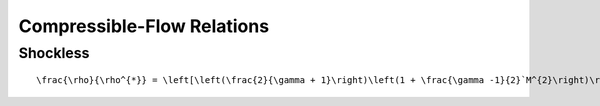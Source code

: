 Compressible-Flow Relations 
==========

Shockless 
----------

.. class:: mathjax_process

::

  \frac{\rho}{\rho^{*}} = \left[\left(\frac{2}{\gamma + 1}\right)\left(1 + \frac{\gamma -1}{2}`M^{2}\right)\right]^{\frac{1}{\gamma - 1}}

